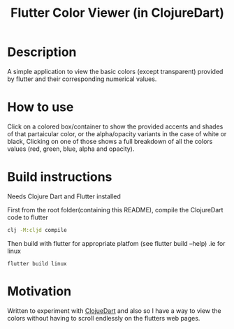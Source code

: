 #+title: Flutter Color Viewer (in ClojureDart)

* Description
A simple application to view the basic colors (except transparent) provided by flutter and their corresponding numerical values.


* How to use
Click on a colored box/container to show the provided accents and shades of that partaicular color, or the alpha/opacity variants in the case of white or black, Clicking on one of those shows a full breakdown of all the colors values (red, green, blue, alpha and opacity).

* Build instructions
Needs Clojure Dart and Flutter installed

First from the root folder(containing this README), compile the ClojureDart code to flutter

#+BEGIN_SRC sh
clj -M:cljd compile
#+END_SRC

Then build with flutter for appropriate platfom (see flutter build --help)
.ie for linux

#+BEGIN_SRC shell
flutter build linux
#+END_SRC

* Motivation
Written to experiment with [[https://github.com/Tensegritics/ClojureDart][ClojueDart]] and also so I have a way to view the colors without having to scroll endlessly on the flutters web pages.
